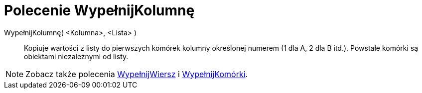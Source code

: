 = Polecenie WypełnijKolumnę
:page-en: commands/FillColumn
ifdef::env-github[:imagesdir: /en/modules/ROOT/assets/images]

WypełnijKolumnę( <Kolumna>, <Lista> )::
 Kopiuje wartości z listy do pierwszych komórek kolumny określonej numerem (1 dla A, 2 dla B itd.). 
Powstałe komórki są obiektami niezależnymi od listy.

[NOTE]
====

Zobacz także polecenia xref:/commands/WypełnijWiersz.adoc[WypełnijWiersz] i xref:/commands/WypełnijKomórki.adoc[WypełnijKomórki].

====
